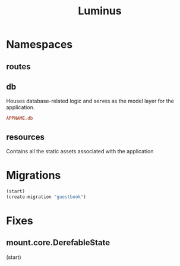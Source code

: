 #+title: Luminus

* Namespaces
** routes
** db
Houses database-related logic and serves as the model
layer for the application.

#+begin_src conf
APPNAME.db
#+end_src
** resources
Contains all the static assets associated with the application

* Migrations
#+begin_src clojure
(start)
(create-migration "guestbook")
#+end_src

* Fixes
** mount.core.DerefableState
(start)

